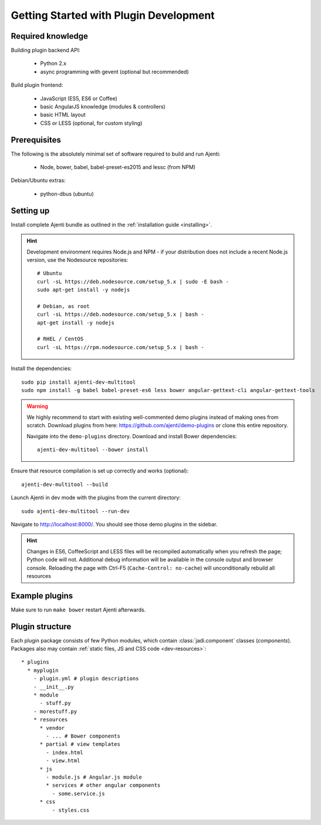 .. _dev-getting-started:

Getting Started with Plugin Development
***************************************

Required knowledge
==================

Building plugin backend API:

  * Python 2.x
  * async programming with gevent (optional but recommended)

Build plugin frontend:

  * JavaScript (ES5, ES6 or Coffee)
  * basic AngularJS knowledge (modules & controllers)
  * basic HTML layout
  * CSS or LESS (optional, for custom styling)

Prerequisites
=============

The following is the absolutely minimal set of software required to build and run Ajenti:

  * Node, bower, babel, babel-preset-es2015 and lessc (from NPM)


Debian/Ubuntu extras:

  * python-dbus (ubuntu)


Setting up
==========

Install complete Ajenti bundle as outlined in the :ref:`installation guide <installing>`.

.. HINT::

    Development environment requires Node.js and NPM - if your distribution does not include a recent Node.js version, use the Nodesource repositories::

        # Ubuntu
        curl -sL https://deb.nodesource.com/setup_5.x | sudo -E bash -
        sudo apt-get install -y nodejs

        # Debian, as root
        curl -sL https://deb.nodesource.com/setup_5.x | bash -
        apt-get install -y nodejs

        # RHEL / CentOS
        curl -sL https://rpm.nodesource.com/setup_5.x | bash -


Install the dependencies::

    sudo pip install ajenti-dev-multitool
    sudo npm install -g babel babel-preset-es6 less bower angular-gettext-cli angular-gettext-tools

.. WARNING::
  We highly recommend to start with existing well-commented demo plugins instead of making ones from scratch.
  Download plugins from here: https://github.com/ajenti/demo-plugins or clone this entire repository.

  Navigate into the ``demo-plugins`` directory. Download and install Bower dependencies::

      ajenti-dev-multitool --bower install

Ensure that resource compilation is set up correctly and works (optional)::

    ajenti-dev-multitool --build

Launch Ajenti in dev mode with the plugins from the current directory::

    sudo ajenti-dev-multitool --run-dev

Navigate to http://localhost:8000/. You should see those demo plugins in the sidebar.

.. HINT::
  Changes in ES6, CoffeeScript and LESS files will be recompiled automatically when you refresh the page; Python code will not. Additional debug information will be available in the console output and browser console. Reloading the page with Ctrl-F5 (``Cache-Control: no-cache``) will unconditionally rebuild all resources


Example plugins
===============

Make sure to run ``make bower`` restart Ajenti afterwards.

Plugin structure
================

Each plugin package consists of few Python modules, which contain :class:`jadi.component` classes (*components*).
Packages also may contain :ref:`static files, JS and CSS code <dev-resources>`::


      * plugins
        * myplugin
          - plugin.yml # plugin descriptions
          - __init__.py
          * module
            - stuff.py
          - morestuff.py
          * resources
            * vendor
              - ... # Bower components
            * partial # view templates
              - index.html
              - view.html
            * js
              - module.js # Angular.js module
              * services # other angular components
                - some.service.js
            * css
                - styles.css
